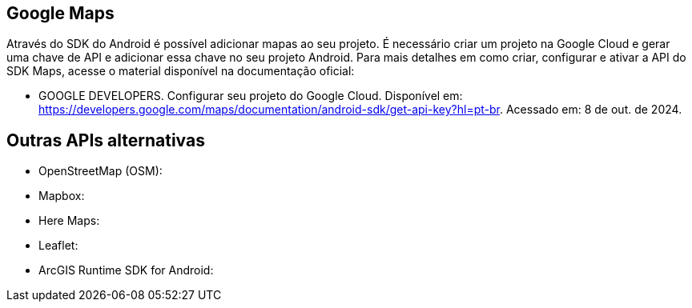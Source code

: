 == Google Maps

Através do SDK do Android é possível adicionar mapas ao seu projeto. É necessário criar um projeto na Google Cloud e gerar uma chave de API e adicionar essa chave no seu projeto Android. Para mais detalhes em como criar, configurar e ativar a API do SDK Maps, acesse o material disponível na documentação oficial: 

- GOOGLE DEVELOPERS. Configurar seu projeto do Google Cloud. Disponível em: https://developers.google.com/maps/documentation/android-sdk/get-api-key?hl=pt-br. Acessado em: 8 de out. de 2024.

== Outras APIs alternativas

- OpenStreetMap (OSM):

- Mapbox:

- Here Maps:

- Leaflet:

- ArcGIS Runtime SDK for Android:
